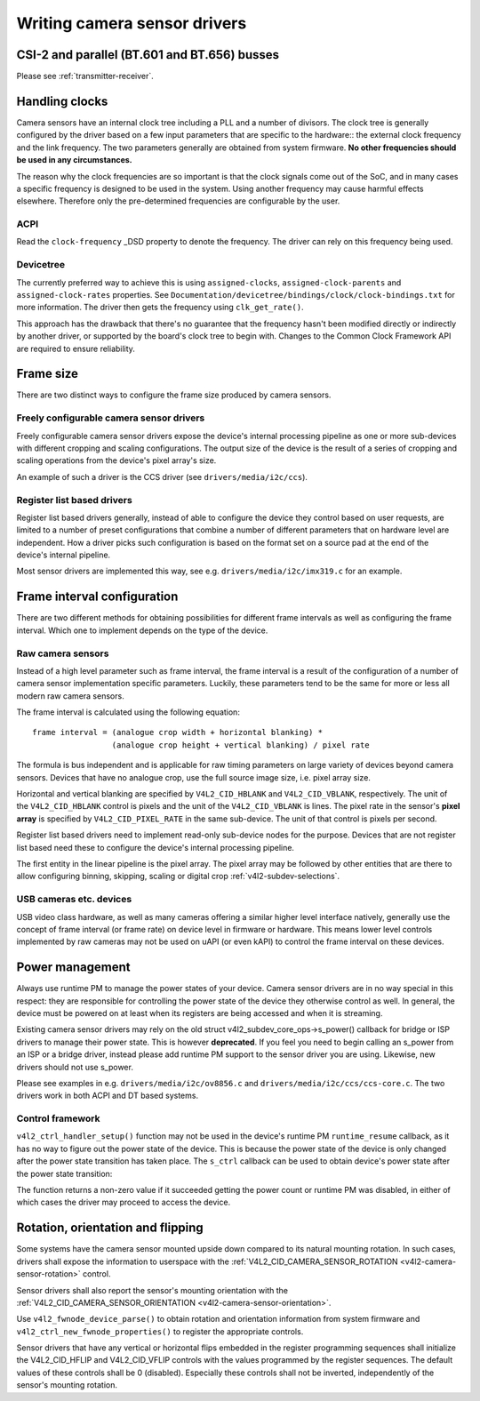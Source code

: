 .. SPDX-License-Identifier: GPL-2.0

Writing camera sensor drivers
=============================

CSI-2 and parallel (BT.601 and BT.656) busses
---------------------------------------------

Please see :ref:`transmitter-receiver`.

Handling clocks
---------------

Camera sensors have an internal clock tree including a PLL and a number of
divisors. The clock tree is generally configured by the driver based on a few
input parameters that are specific to the hardware:: the external clock frequency
and the link frequency. The two parameters generally are obtained from system
firmware. **No other frequencies should be used in any circumstances.**

The reason why the clock frequencies are so important is that the clock signals
come out of the SoC, and in many cases a specific frequency is designed to be
used in the system. Using another frequency may cause harmful effects
elsewhere. Therefore only the pre-determined frequencies are configurable by the
user.

ACPI
~~~~

Read the ``clock-frequency`` _DSD property to denote the frequency. The driver
can rely on this frequency being used.

Devicetree
~~~~~~~~~~

The currently preferred way to achieve this is using ``assigned-clocks``,
``assigned-clock-parents`` and ``assigned-clock-rates`` properties. See
``Documentation/devicetree/bindings/clock/clock-bindings.txt`` for more
information. The driver then gets the frequency using ``clk_get_rate()``.

This approach has the drawback that there's no guarantee that the frequency
hasn't been modified directly or indirectly by another driver, or supported by
the board's clock tree to begin with. Changes to the Common Clock Framework API
are required to ensure reliability.

Frame size
----------

There are two distinct ways to configure the frame size produced by camera
sensors.

Freely configurable camera sensor drivers
~~~~~~~~~~~~~~~~~~~~~~~~~~~~~~~~~~~~~~~~~

Freely configurable camera sensor drivers expose the device's internal
processing pipeline as one or more sub-devices with different cropping and
scaling configurations. The output size of the device is the result of a series
of cropping and scaling operations from the device's pixel array's size.

An example of such a driver is the CCS driver (see ``drivers/media/i2c/ccs``).

Register list based drivers
~~~~~~~~~~~~~~~~~~~~~~~~~~~

Register list based drivers generally, instead of able to configure the device
they control based on user requests, are limited to a number of preset
configurations that combine a number of different parameters that on hardware
level are independent. How a driver picks such configuration is based on the
format set on a source pad at the end of the device's internal pipeline.

Most sensor drivers are implemented this way, see e.g.
``drivers/media/i2c/imx319.c`` for an example.

Frame interval configuration
----------------------------

There are two different methods for obtaining possibilities for different frame
intervals as well as configuring the frame interval. Which one to implement
depends on the type of the device.

Raw camera sensors
~~~~~~~~~~~~~~~~~~

Instead of a high level parameter such as frame interval, the frame interval is
a result of the configuration of a number of camera sensor implementation
specific parameters. Luckily, these parameters tend to be the same for more or
less all modern raw camera sensors.

The frame interval is calculated using the following equation::

	frame interval = (analogue crop width + horizontal blanking) *
			 (analogue crop height + vertical blanking) / pixel rate

The formula is bus independent and is applicable for raw timing parameters on
large variety of devices beyond camera sensors. Devices that have no analogue
crop, use the full source image size, i.e. pixel array size.

Horizontal and vertical blanking are specified by ``V4L2_CID_HBLANK`` and
``V4L2_CID_VBLANK``, respectively. The unit of the ``V4L2_CID_HBLANK`` control
is pixels and the unit of the ``V4L2_CID_VBLANK`` is lines. The pixel rate in
the sensor's **pixel array** is specified by ``V4L2_CID_PIXEL_RATE`` in the same
sub-device. The unit of that control is pixels per second.

Register list based drivers need to implement read-only sub-device nodes for the
purpose. Devices that are not register list based need these to configure the
device's internal processing pipeline.

The first entity in the linear pipeline is the pixel array. The pixel array may
be followed by other entities that are there to allow configuring binning,
skipping, scaling or digital crop :ref:`v4l2-subdev-selections`.

USB cameras etc. devices
~~~~~~~~~~~~~~~~~~~~~~~~

USB video class hardware, as well as many cameras offering a similar higher
level interface natively, generally use the concept of frame interval (or frame
rate) on device level in firmware or hardware. This means lower level controls
implemented by raw cameras may not be used on uAPI (or even kAPI) to control the
frame interval on these devices.

Power management
----------------

Always use runtime PM to manage the power states of your device. Camera sensor
drivers are in no way special in this respect: they are responsible for
controlling the power state of the device they otherwise control as well. In
general, the device must be powered on at least when its registers are being
accessed and when it is streaming.

Existing camera sensor drivers may rely on the old
struct v4l2_subdev_core_ops->s_power() callback for bridge or ISP drivers to
manage their power state. This is however **deprecated**. If you feel you need
to begin calling an s_power from an ISP or a bridge driver, instead please add
runtime PM support to the sensor driver you are using. Likewise, new drivers
should not use s_power.

Please see examples in e.g. ``drivers/media/i2c/ov8856.c`` and
``drivers/media/i2c/ccs/ccs-core.c``. The two drivers work in both ACPI
and DT based systems.

Control framework
~~~~~~~~~~~~~~~~~

``v4l2_ctrl_handler_setup()`` function may not be used in the device's runtime
PM ``runtime_resume`` callback, as it has no way to figure out the power state
of the device. This is because the power state of the device is only changed
after the power state transition has taken place. The ``s_ctrl`` callback can be
used to obtain device's power state after the power state transition:

.. c:function:: int pm_runtime_get_if_in_use(struct device *dev);

The function returns a non-zero value if it succeeded getting the power count or
runtime PM was disabled, in either of which cases the driver may proceed to
access the device.

Rotation, orientation and flipping
----------------------------------

Some systems have the camera sensor mounted upside down compared to its natural
mounting rotation. In such cases, drivers shall expose the information to
userspace with the :ref:`V4L2_CID_CAMERA_SENSOR_ROTATION
<v4l2-camera-sensor-rotation>` control.

Sensor drivers shall also report the sensor's mounting orientation with the
:ref:`V4L2_CID_CAMERA_SENSOR_ORIENTATION <v4l2-camera-sensor-orientation>`.

Use ``v4l2_fwnode_device_parse()`` to obtain rotation and orientation
information from system firmware and ``v4l2_ctrl_new_fwnode_properties()`` to
register the appropriate controls.

Sensor drivers that have any vertical or horizontal flips embedded in the
register programming sequences shall initialize the V4L2_CID_HFLIP and
V4L2_CID_VFLIP controls with the values programmed by the register sequences.
The default values of these controls shall be 0 (disabled). Especially these
controls shall not be inverted, independently of the sensor's mounting
rotation.

